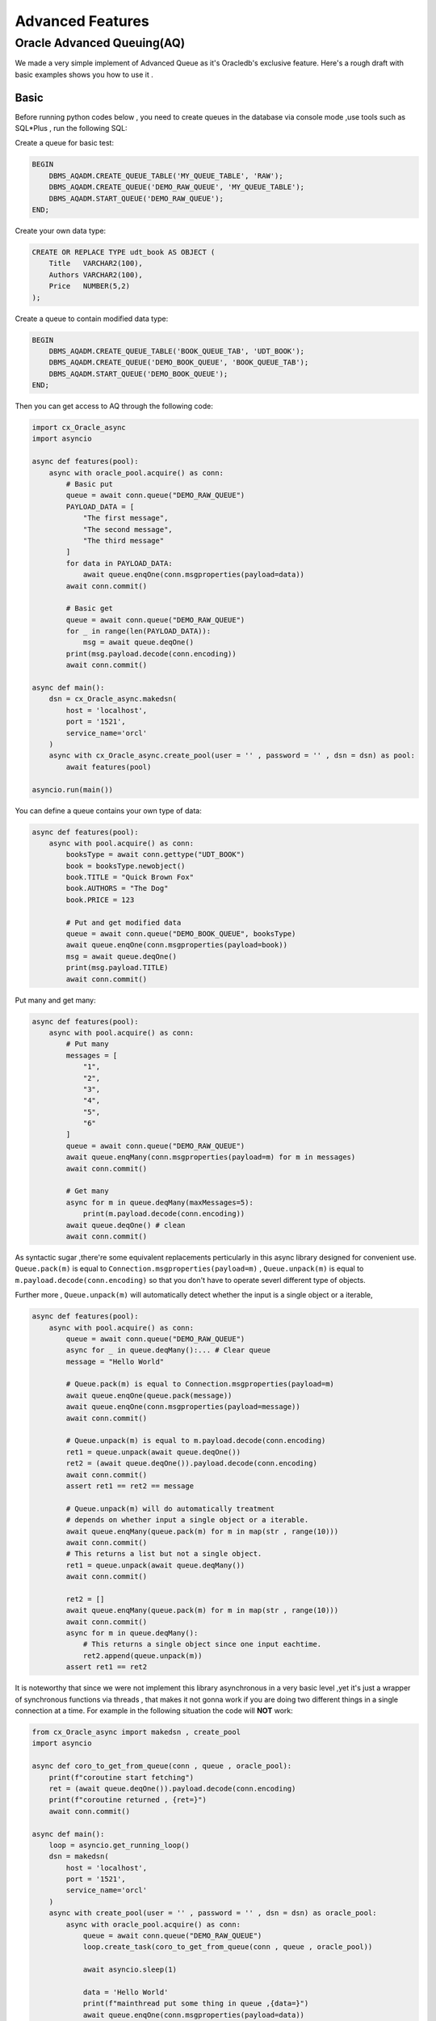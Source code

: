 .. _advancedfeatures:

*****************
Advanced Features
*****************

Oracle Advanced Queuing(AQ)
===========================

We made a very simple implement of Advanced Queue as it's Oracledb's exclusive feature. Here's a rough draft with basic examples shows you how to use it .


Basic
-----

Before running python codes below , you need to create queues in the database via console mode ,use tools such as SQL*Plus , run the following SQL:

Create a queue for basic test:

.. code-block:: sql

    BEGIN
        DBMS_AQADM.CREATE_QUEUE_TABLE('MY_QUEUE_TABLE', 'RAW');
        DBMS_AQADM.CREATE_QUEUE('DEMO_RAW_QUEUE', 'MY_QUEUE_TABLE');
        DBMS_AQADM.START_QUEUE('DEMO_RAW_QUEUE');
    END;


Create your own data type:

.. code-block:: sql

    CREATE OR REPLACE TYPE udt_book AS OBJECT (
        Title   VARCHAR2(100),
        Authors VARCHAR2(100),
        Price   NUMBER(5,2)
    );

Create a queue to contain modified data type:

.. code-block:: sql

    BEGIN
        DBMS_AQADM.CREATE_QUEUE_TABLE('BOOK_QUEUE_TAB', 'UDT_BOOK');
        DBMS_AQADM.CREATE_QUEUE('DEMO_BOOK_QUEUE', 'BOOK_QUEUE_TAB');
        DBMS_AQADM.START_QUEUE('DEMO_BOOK_QUEUE');
    END;

Then you can get access to AQ through the following code:

.. code-block:: python

    import cx_Oracle_async
    import asyncio

    async def features(pool):
        async with oracle_pool.acquire() as conn:
            # Basic put
            queue = await conn.queue("DEMO_RAW_QUEUE")
            PAYLOAD_DATA = [
                "The first message",
                "The second message",
                "The third message"
            ]
            for data in PAYLOAD_DATA:
                await queue.enqOne(conn.msgproperties(payload=data))
            await conn.commit()

            # Basic get
            queue = await conn.queue("DEMO_RAW_QUEUE")
            for _ in range(len(PAYLOAD_DATA)):
                msg = await queue.deqOne()
            print(msg.payload.decode(conn.encoding))
            await conn.commit()

    async def main():
        dsn = cx_Oracle_async.makedsn(
            host = 'localhost',
            port = '1521',
            service_name='orcl'
        )
        async with cx_Oracle_async.create_pool(user = '' , password = '' , dsn = dsn) as pool:
            await features(pool)

    asyncio.run(main())

You can define a queue contains your own type of data:

.. code-block:: python

    async def features(pool):
        async with pool.acquire() as conn:
            booksType = await conn.gettype("UDT_BOOK")
            book = booksType.newobject()
            book.TITLE = "Quick Brown Fox"
            book.AUTHORS = "The Dog"
            book.PRICE = 123

            # Put and get modified data
            queue = await conn.queue("DEMO_BOOK_QUEUE", booksType)
            await queue.enqOne(conn.msgproperties(payload=book))
            msg = await queue.deqOne()
            print(msg.payload.TITLE)
            await conn.commit()

Put many and get many:

.. code-block:: python

    async def features(pool):
        async with pool.acquire() as conn:
            # Put many
            messages = [
                "1",
                "2",
                "3",
                "4",
                "5",
                "6"
            ]
            queue = await conn.queue("DEMO_RAW_QUEUE")
            await queue.enqMany(conn.msgproperties(payload=m) for m in messages)
            await conn.commit()

            # Get many
            async for m in queue.deqMany(maxMessages=5):
                print(m.payload.decode(conn.encoding))
            await queue.deqOne() # clean
            await conn.commit()


As syntactic sugar ,there're some equivalent replacements perticularly in this async library designed for convenient use. ``Queue.pack(m)`` is equal to ``Connection.msgproperties(payload=m)`` , ``Queue.unpack(m)`` is equal to ``m.payload.decode(conn.encoding)`` so that you don't have to operate severl different type of objects.

Further more , ``Queue.unpack(m)`` will automatically detect whether the input is a single object or a iterable,

.. code-block:: python

    async def features(pool):
        async with pool.acquire() as conn:
            queue = await conn.queue("DEMO_RAW_QUEUE")
            async for _ in queue.deqMany():... # Clear queue
            message = "Hello World"
            
            # Queue.pack(m) is equal to Connection.msgproperties(payload=m) 
            await queue.enqOne(queue.pack(message)) 
            await queue.enqOne(conn.msgproperties(payload=message)) 
            await conn.commit()

            # Queue.unpack(m) is equal to m.payload.decode(conn.encoding)
            ret1 = queue.unpack(await queue.deqOne())
            ret2 = (await queue.deqOne()).payload.decode(conn.encoding)
            await conn.commit()
            assert ret1 == ret2 == message

            # Queue.unpack(m) will do automatically treatment 
            # depends on whether input a single object or a iterable.
            await queue.enqMany(queue.pack(m) for m in map(str , range(10)))
            await conn.commit()
            # This returns a list but not a single object.
            ret1 = queue.unpack(await queue.deqMany())  
            await conn.commit()

            ret2 = []
            await queue.enqMany(queue.pack(m) for m in map(str , range(10)))
            await conn.commit()
            async for m in queue.deqMany():
                # This returns a single object since one input eachtime.
                ret2.append(queue.unpack(m))  
            assert ret1 == ret2


It is noteworthy that since we were not implement this library asynchronous in a very basic level ,yet it's just a wrapper of synchronous functions via threads , that makes it not gonna work if you are doing two different things in a single connection at a time. For example in the following situation the code will **NOT** work:

.. code-block:: python

    from cx_Oracle_async import makedsn , create_pool
    import asyncio

    async def coro_to_get_from_queue(conn , queue , oracle_pool):
        print(f"coroutine start fetching")
        ret = (await queue.deqOne()).payload.decode(conn.encoding)
        print(f"coroutine returned , {ret=}")
        await conn.commit()

    async def main():
        loop = asyncio.get_running_loop()
        dsn = makedsn(
            host = 'localhost',
            port = '1521',
            service_name='orcl'
        )
        async with create_pool(user = '' , password = '' , dsn = dsn) as oracle_pool:
            async with oracle_pool.acquire() as conn:
                queue = await conn.queue("DEMO_RAW_QUEUE")
                loop.create_task(coro_to_get_from_queue(conn , queue , oracle_pool))

                await asyncio.sleep(1)
                
                data = 'Hello World'
                print(f"mainthread put some thing in queue ,{data=}")
                await queue.enqOne(conn.msgproperties(payload=data))
                await conn.commit()
                print(f"mainthread put some thing done")

        await asyncio.sleep(1)
        print('Process terminated.')

    asyncio.run(main())

As we planned , there should be a fetching thread(coroutine) start fetcing , this action will block since the queue is empty , and will return until there's something put into the queue. Then after one second sleep , the main thread will put 'Hello World' into AQ and that will trigger the blocked fetching thread , and then the whole program terminated.

However we will find the program blocking forever in real practice. That's because since ``queue.deqOptions.wait`` equals to ``cx_Oracle.DEQ_WAIT_FOREVER`` thus while there's nothing in the queue , the query will block **AND** this will take over the control of connection thread , which makes it impossible for the following code to put anything into the queue using the same thread, thus makes it a deadlock.

If you would like to achieve the same result , you should do that in **ANOTHER** connection thread. Simply modify the code as follow:

.. code-block:: python

    from cx_Oracle_async import makedsn , create_pool
    import asyncio
    from async_timeout import timeout

    async def coro_to_get_from_queue(conn , queue , oracle_pool):
        try:
            async with timeout(2):
                print(f"coroutine start fetching")
                ret = (await queue.deqOne()).payload.decode(conn.encoding)
                print(f"coroutine returned , {ret=}")
                await conn.commit()
        except asyncio.TimeoutError:
            print('two seconds passed , timeout triggered.')
            async with oracle_pool.acquire() as conn2:
                queue2 = await conn2.queue("DEMO_RAW_QUEUE")
                data = 'Hello World'
                print(f"another connection put some thing in queue ,{data=}")
                await queue2.enqOne(conn2.msgproperties(payload=data))
                await conn2.commit()
                print(f"another connection put some thing done")

    async def main():
        loop = asyncio.get_running_loop()
        dsn = makedsn(
            host = 'localhost',
            port = '1521',
            service_name='orcl'
        )
        async with create_pool(user = '' , password = '' , dsn = dsn) as oracle_pool:
            async with oracle_pool.acquire() as conn:
                queue = await conn.queue("DEMO_RAW_QUEUE")
                loop.create_task(coro_to_get_from_queue(conn , queue , oracle_pool))

                await asyncio.sleep(1)

                cursor = await conn.cursor()
                await cursor.execute(f"SELECT COUNT(*) FROM DEPT")
                fetch_result = await cursor.fetchall()
                print(f"main thread continue , {fetch_result=}")

        await asyncio.sleep(1)
        print('Process terminated.')

    asyncio.run(main())

Special Explanation for queue.deqMany()
---------------------------------------

Queue.deqMany has a little bit complexity in usage , here're some further instructions.

There're two ways of calling deqMany , you can use it as a normal asynchronous call , **OR** you can use it as a asynchronous generator. For example:

.. code-block:: python

    from cx_Oracle_async import makedsn , create_pool
    import asyncio
    import random

    async def main():
        loop = asyncio.get_running_loop()
        dsn = makedsn(
            host = 'localhost',
            port = '1521',
            service_name='orcl'
        )
        async with create_pool(user = '' , password = '' , dsn = dsn) as oracle_pool:
            async with oracle_pool.acquire() as conn:

                # Init and clear a queue
                queue = await conn.queue("DEMO_RAW_QUEUE")
                async for _ in queue.deqMany():...

                # Fill up
                await queue.enqMany(queue.pack(m) for m in map(str , range(10)))
                await conn.commit()

                # The First way , use it as a normal asynchronous call , 
                # This method use the original cx_Oracle.Queue.deqMany , so its
                # your choice if you're looking for efficiency concern. The
                # sub thread will block until all results returned.
                
                ret = await queue.deqMany(maxMessages = 10)
                await conn.commit()
                assert list(map(queue.unpack , ret)) == list(map(str , range(10)))

                # The second way , you can call deqMany as a asynchronous generator.
                # This is a self implemented method which yield queue.deqMany() with
                # queue.deqOptions = DEQ_NO_WAIT until it reaches the message limit or
                # there's nothing in the queue. The benifits is you will get immediate 
                # response. 

                await queue.enqMany(queue.pack(m) for m in map(str , range(10)))
                await conn.commit()

                ret = []
                async for m in queue.deqMany(maxMessages = 10):
                    ret.append(queue.unpack(m))
                await conn.commit()
                assert ret == list(map(str , range(10)))

    asyncio.run(main())

It is worth mentioning that , the two means act differently when there's a empty queue.

If you are using the ``await`` mode , for example ``ret = await queue.deqMany()`` if do have something there in the queue , this method will quickly return , while if there's nothing in the queue , the method will block until there's something new come into the queue , this will sometime make it a deadlock in main threadloop under improper use. So do please make sure you're clear about what you're doing.

Of course you can change deqOptions into non-blocking mode like ``queue.deqOptions.wait = cx_Oracle_async.DEQ_NO_WAIT`` to aviod it.

On the other hand ,  If you are using the ``async with`` mode , it will never block your main thread , which means it will not be affected by ``Queue.deqOptions`` , no matter what setting ``Queue.deqOptions`` is , it will return immediately eventhough there's nothing in the queue.
 
So taking into consideration that when argument maxMessages equals to -1 (default value), it means unlimit fetch untill the queue is empty (where if youre using ``await`` mode , the "unlimit" do have a soft upper bound of 65535 , and no limit with ``async for`` mode cause its assembled from multiple querys). It's convenient to clear the whole queue with the following code:

.. code-block:: python

    queue = await ...
    messages = list(map(str , range(random.randint(0,10000))))
    await queue.enqMany(queue.pack(m) for m in messages)
    await conn.commit()

    # You are not clear about how large the queue size is 
    # (there's also chance it's empty)
    # and want to take out all stuffs in it if its not empty.
    ret = []
    async for m in queue.deqMany():
        ret.append(queue.unpack(m))
    print(ret)

    # Do something keep on.
    ...